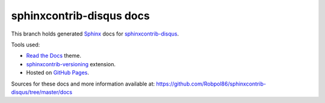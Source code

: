 =========================
sphinxcontrib-disqus docs
=========================

This branch holds generated `Sphinx <http://www.sphinx-doc.org/en/stable/>`_ docs for
`sphinxcontrib-disqus <https://github.com/Robpol86/sphinxcontrib-disqus>`_.

Tools used:

* `Read the Docs <https://github.com/snide/sphinx_rtd_theme>`_ theme.
* `sphinxcontrib-versioning <https://robpol86.github.io/sphinxcontrib-versioning>`_ extension.
* Hosted on `GitHub Pages <https://pages.github.com/>`_.

Sources for these docs and more information available at:
https://github.com/Robpol86/sphinxcontrib-disqus/tree/master/docs
